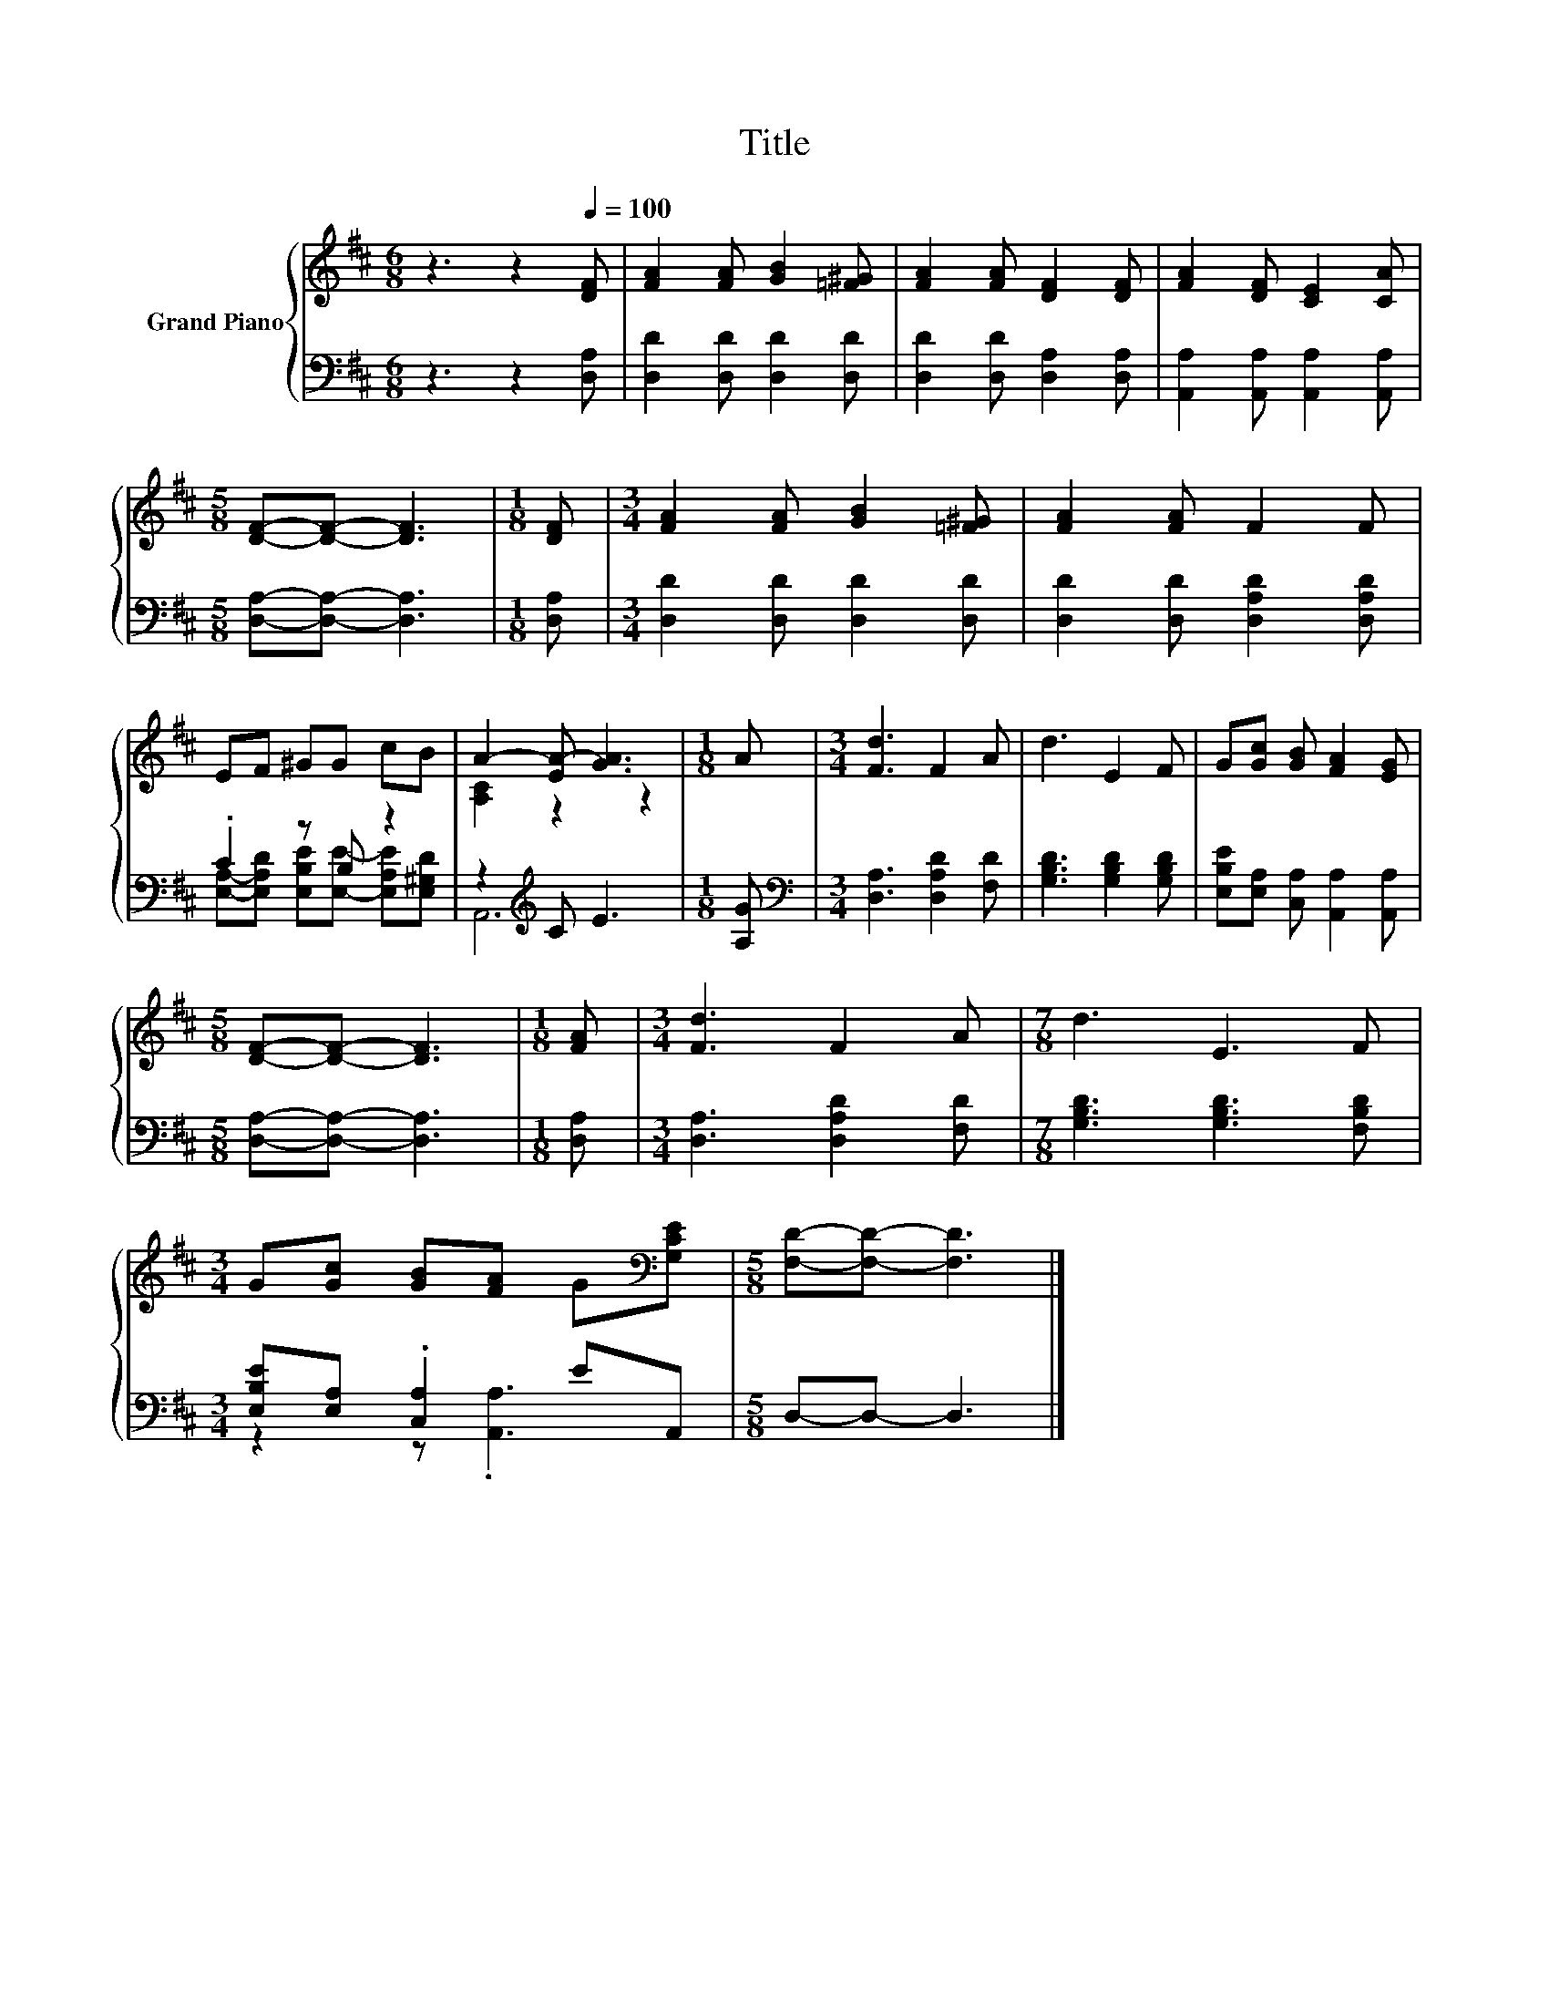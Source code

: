 X:1
T:Title
%%score { ( 1 4 ) | ( 2 3 ) }
L:1/8
M:6/8
K:D
V:1 treble nm="Grand Piano"
V:4 treble 
V:2 bass 
V:3 bass 
V:1
 z3 z2[Q:1/4=100] [DF] | [FA]2 [FA] [GB]2 [=F^G] | [FA]2 [FA] [DF]2 [DF] | [FA]2 [DF] [CE]2 [CA] | %4
[M:5/8] [DF]-[DF]- [DF]3 |[M:1/8] [DF] |[M:3/4] [FA]2 [FA] [GB]2 [=F^G] | [FA]2 [FA] F2 F | %8
 EF ^GG cB | A2- [EA-] [GA]3 |[M:1/8] A |[M:3/4] [Fd]3 F2 A | d3 E2 F | G[Gc] [GB] [FA]2 [EG] | %14
[M:5/8] [DF]-[DF]- [DF]3 |[M:1/8] [FA] |[M:3/4] [Fd]3 F2 A |[M:7/8] d3 E3 F | %18
[M:3/4] G[Gc] [GB][FA] G[K:bass][G,CE] |[M:5/8] [F,D]-[F,D]- [F,D]3 |] %20
V:2
 z3 z2 [D,A,] | [D,D]2 [D,D] [D,D]2 [D,D] | [D,D]2 [D,D] [D,A,]2 [D,A,] | %3
 [A,,A,]2 [A,,A,] [A,,A,]2 [A,,A,] |[M:5/8] [D,A,]-[D,A,]- [D,A,]3 |[M:1/8] [D,A,] | %6
[M:3/4] [D,D]2 [D,D] [D,D]2 [D,D] | [D,D]2 [D,D] [D,A,D]2 [D,A,D] | .C2 z B, z2 | %9
 z2[K:treble] C E3 |[M:1/8] [A,G] |[M:3/4][K:bass] [D,A,]3 [D,A,D]2 [F,D] | %12
 [G,B,D]3 [G,B,D]2 [G,B,D] | [E,B,E][E,A,] [C,A,] [A,,A,]2 [A,,A,] | %14
[M:5/8] [D,A,]-[D,A,]- [D,A,]3 |[M:1/8] [D,A,] |[M:3/4] [D,A,]3 [D,A,D]2 [F,D] | %17
[M:7/8] [G,B,D]3 [G,B,D]3 [F,B,D] |[M:3/4] [E,B,E][E,A,] .[C,A,]2 EA,, |[M:5/8] D,-D,- D,3 |] %20
V:3
 x6 | x6 | x6 | x6 |[M:5/8] x5 |[M:1/8] x |[M:3/4] x6 | x6 | %8
 [E,A,]-[E,A,D] [E,B,E][E,E]- [E,A,E][E,^G,D] | A,,6[K:treble] |[M:1/8] x |[M:3/4][K:bass] x6 | %12
 x6 | x6 |[M:5/8] x5 |[M:1/8] x |[M:3/4] x6 |[M:7/8] x7 |[M:3/4] z2 z .[A,,A,]3 |[M:5/8] x5 |] %20
V:4
 x6 | x6 | x6 | x6 |[M:5/8] x5 |[M:1/8] x |[M:3/4] x6 | x6 | x6 | [A,C]2 z2 z2 |[M:1/8] x | %11
[M:3/4] x6 | x6 | x6 |[M:5/8] x5 |[M:1/8] x |[M:3/4] x6 |[M:7/8] x7 |[M:3/4] x5[K:bass] x | %19
[M:5/8] x5 |] %20

